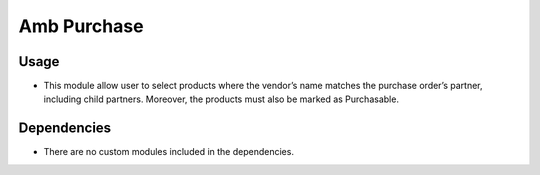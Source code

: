 Amb Purchase
============

Usage
------------

* This module allow user to select products where the vendor’s name matches the purchase order’s partner, including child partners. Moreover, the products must also be marked as Purchasable. 

Dependencies
------------

* There are no custom modules included in the dependencies.
